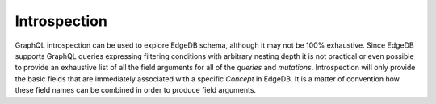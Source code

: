 .. _ref_graphql_introspection:


Introspection
=============

GraphQL introspection can be used to explore EdgeDB schema, although
it may not be 100% exhaustive. Since EdgeDB supports GraphQL queries
expressing filtering conditions with arbitrary nesting depth it is not
practical or even possible to provide an exhaustive list of all the
field arguments for all of the *queries* and *mutations*.
Introspection will only provide the basic fields that are immediately
associated with a specific *Concept* in EdgeDB. It is a matter of
convention how these field names can be combined in order to produce
field arguments.
